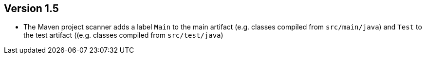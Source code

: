 //
//
//
ifndef::jqa-in-manual[== Version 1.5]
ifdef::jqa-in-manual[== Maven 3 Plugin 1.5]

* The Maven project scanner adds a label `Main` to the main artifact (e.g. classes compiled from `src/main/java`) and `Test` to the test artifact ((e.g. classes compiled from `src/test/java`)
